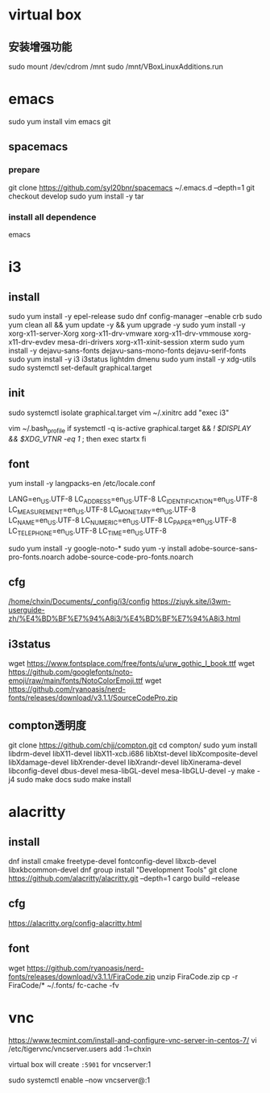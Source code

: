 * virtual box
** 安装增强功能
sudo mount /dev/cdrom /mnt
sudo /mnt/VBoxLinuxAdditions.run
* emacs
sudo yum install vim emacs git
** spacemacs
*** prepare
git clone https://github.com/syl20bnr/spacemacs ~/.emacs.d --depth=1
git checkout develop
sudo yum install -y tar
*** install all dependence
emacs
* i3
** install
sudo yum install -y epel-release
sudo dnf config-manager --enable crb
sudo yum clean all && yum update -y && yum upgrade -y
sudo yum install -y xorg-x11-server-Xorg xorg-x11-drv-vmware xorg-x11-drv-vmmouse xorg-x11-drv-evdev mesa-dri-drivers xorg-x11-xinit-session xterm
sudo yum install -y dejavu-sans-fonts dejavu-sans-mono-fonts dejavu-serif-fonts
sudo yum install -y i3 i3status lightdm dmenu
sudo yum install -y xdg-utils
sudo systemctl set-default graphical.target
** init
sudo systemctl isolate graphical.target
vim ~/.xinitrc
add "exec i3"

vim ~/.bash_profile
if systemctl -q is-active graphical.target && [[ ! $DISPLAY && $XDG_VTNR -eq 1 ]]; then
  exec startx
fi
** font
yum install -y langpacks-en
/etc/locale.conf

LANG=en_US.UTF-8
LC_ADDRESS=en_US.UTF-8
LC_IDENTIFICATION=en_US.UTF-8
LC_MEASUREMENT=en_US.UTF-8
LC_MONETARY=en_US.UTF-8
LC_NAME=en_US.UTF-8
LC_NUMERIC=en_US.UTF-8
LC_PAPER=en_US.UTF-8
LC_TELEPHONE=en_US.UTF-8
LC_TIME=en_US.UTF-8

sudo yum install -y google-noto-*
sudo yum -y install adobe-source-sans-pro-fonts.noarch  adobe-source-code-pro-fonts.noarch 
** cfg
[[/home/chxin/Documents/_config/i3/config]]
https://zjuyk.site/i3wm-userguide-zh/%E4%BD%BF%E7%94%A8i3/%E4%BD%BF%E7%94%A8i3.html
** i3status
wget https://www.fontsplace.com/free/fonts/u/urw_gothic_l_book.ttf
wget https://github.com/googlefonts/noto-emoji/raw/main/fonts/NotoColorEmoji.ttf
wget https://github.com/ryanoasis/nerd-fonts/releases/download/v3.1.1/SourceCodePro.zip

** compton透明度
  git clone https://github.com/chjj/compton.git
  cd compton/
  sudo yum install libdrm-devel libX11-devel libX11-xcb.i686 libXtst-devel libXcomposite-devel libXdamage-devel libXrender-devel libXrandr-devel libXinerama-devel libconfig-devel dbus-devel mesa-libGL-devel mesa-libGLU-devel  -y
  make -j4
  sudo make docs
  sudo make install
* alacritty
** install
dnf install cmake freetype-devel fontconfig-devel libxcb-devel libxkbcommon-devel
dnf group install "Development Tools"
git clone https://github.com/alacritty/alacritty.git --depth=1
cargo build --release
** cfg
https://alacritty.org/config-alacritty.html
** font
wget https://github.com/ryanoasis/nerd-fonts/releases/download/v3.1.1/FiraCode.zip
unzip FiraCode.zip
cp -r FiraCode/* ~/.fonts/
fc-cache -fv

* vnc
  https://www.tecmint.com/install-and-configure-vnc-server-in-centos-7/
  vi /etc/tigervnc/vncserver.users
  add :1=chxin
  

  virtual box will create =:5901= for vncserver:1

  sudo systemctl enable --now vncserver@:1
